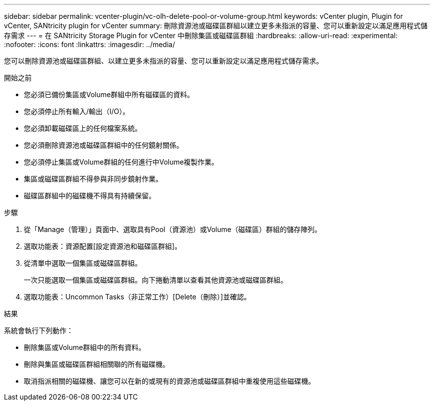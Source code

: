 ---
sidebar: sidebar 
permalink: vcenter-plugin/vc-olh-delete-pool-or-volume-group.html 
keywords: vCenter plugin, Plugin for vCenter, SANtricity plugin for vCenter 
summary: 刪除資源池或磁碟區群組以建立更多未指派的容量、您可以重新設定以滿足應用程式儲存需求 
---
= 在 SANtricity Storage Plugin for vCenter 中刪除集區或磁碟區群組
:hardbreaks:
:allow-uri-read: 
:experimental: 
:nofooter: 
:icons: font
:linkattrs: 
:imagesdir: ../media/


[role="lead"]
您可以刪除資源池或磁碟區群組、以建立更多未指派的容量、您可以重新設定以滿足應用程式儲存需求。

.開始之前
* 您必須已備份集區或Volume群組中所有磁碟區的資料。
* 您必須停止所有輸入/輸出（I/O）。
* 您必須卸載磁碟區上的任何檔案系統。
* 您必須刪除資源池或磁碟區群組中的任何鏡射關係。
* 您必須停止集區或Volume群組的任何進行中Volume複製作業。
* 集區或磁碟區群組不得參與非同步鏡射作業。
* 磁碟區群組中的磁碟機不得具有持續保留。


.步驟
. 從「Manage（管理）」頁面中、選取具有Pool（資源池）或Volume（磁碟區）群組的儲存陣列。
. 選取功能表：資源配置[設定資源池和磁碟區群組]。
. 從清單中選取一個集區或磁碟區群組。
+
一次只能選取一個集區或磁碟區群組。向下捲動清單以查看其他資源池或磁碟區群組。

. 選取功能表：Uncommon Tasks（非正常工作）[Delete（刪除）]並確認。


.結果
系統會執行下列動作：

* 刪除集區或Volume群組中的所有資料。
* 刪除與集區或磁碟區群組相關聯的所有磁碟機。
* 取消指派相關的磁碟機、讓您可以在新的或現有的資源池或磁碟區群組中重複使用這些磁碟機。

